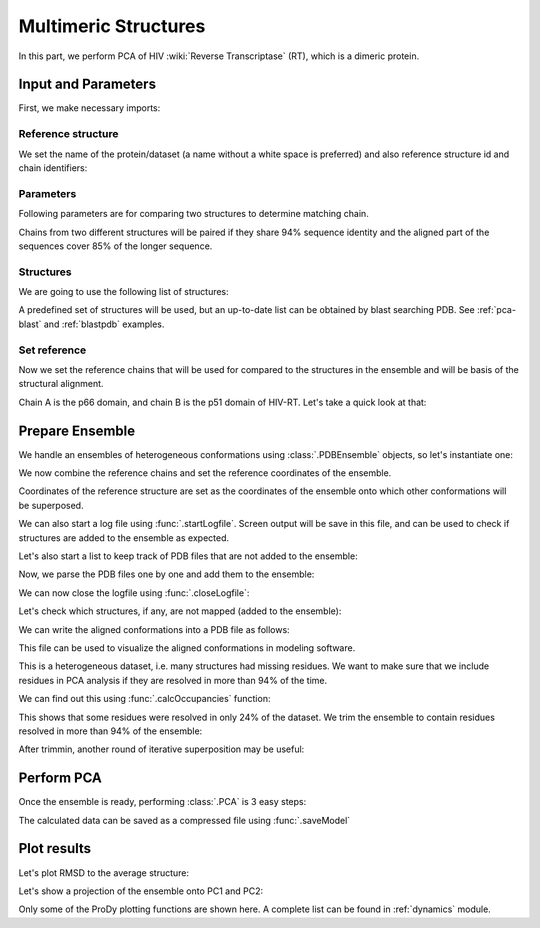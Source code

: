 .. _pca-dimer:

Multimeric Structures
===============================================================================

In this part, we perform PCA of HIV :wiki:`Reverse Transcriptase` (RT), which
is a dimeric protein.


Input and Parameters
-------------------------------------------------------------------------------

First, we make necessary imports:

.. ipython:: python

   from prody import *
   from pylab import *
   ion()


Reference structure
^^^^^^^^^^^^^^^^^^^

We set the name of the protein/dataset (a name without a white space is
preferred) and also reference structure id and chain identifiers:

.. ipython:: python


   name = 'HIV-RT'  # dataset name
   ref_pdb = '1dlo'  # reference PDB file
   ref_chids = 'AB'  # reference chain identifiers


Parameters
^^^^^^^^^^

Following parameters are for comparing two structures to determine matching
chain.

.. ipython:: python

   sequence_identity = 94
   sequence_coverage = 85

Chains from two different structures will be paired if they share
94% sequence identity and the aligned part of the sequences cover
85% of the longer sequence.

Structures
^^^^^^^^^^

We are going to use the following list of structures:

.. ipython:: python

   pdb_ids = ['3kk3', '3kk2', '3kk1', '1suq', '1dtt', '3i0r', '3i0s', '3m8p',
              '3m8q', '1jlq', '3nbp', '1klm', '2ops', '2opr', '1s9g', '2jle',
              '1s9e', '1jla', '1jlc', '1jlb', '1jle', '1jlg', '1jlf', '3drs',
              '3e01', '3drp', '1hpz', '3ith', '1s1v', '1s1u', '1s1t', '1ep4',
              '3klf', '2wom', '2won', '1s1x', '2zd1', '3kle', '1hqe', '1n5y',
              '1fko', '1hnv', '1hni', '1hqu', '1iky', '1ikx', '1t03', '1ikw',
              '1ikv', '1t05', '3qip', '3jsm', '1c0t', '1c0u', '2ze2', '1hys',
              '1rev', '3dle', '1uwb', '3dlg', '3qo9', '1tv6', '2i5j', '3meg',
              '3mee', '3med', '3mec', '3dya', '2be2', '2opp', '3di6', '1tl3',
              '1jkh', '1sv5', '1tl1', '1n6q', '2rki', '1tvr', '3klh', '3kli',
              '1dtq', '1bqn', '3klg', '1bqm', '3ig1', '2b5j', '1r0a', '3dol',
              '1fk9', '2ykm', '1rtd', '1hmv', '3dok', '1rti', '1rth', '1rtj',
              '1dlo', '1fkp', '3bgr', '1c1c', '1c1b', '3lan', '3lal', '3lam',
              '3lak', '3drr', '2rf2', '1rt1', '1j5o', '1rt3', '1rt2', '1rt5',
              '1rt4', '1rt7', '1rt6', '3lp1', '3lp0', '2iaj', '3lp2', '1qe1',
              '3dlk', '1s1w', '3isn', '3kjv', '3jyt', '2ban', '3dmj', '2vg5',
              '1vru', '1vrt', '1lw2', '1lw0', '2ic3', '3c6t', '3c6u', '3is9',
              '2ykn', '1hvu', '3irx', '2b6a', '3hvt', '1tkz', '1eet', '1tkx',
              '2vg7', '2hmi', '1lwf', '1tkt', '2vg6', '1s6p', '1s6q', '3dm2',
              '1lwc', '3ffi', '1lwe']

A predefined set of structures will be used, but an up-to-date list can be
obtained by blast searching PDB. See :ref:`pca-blast` and :ref:`blastpdb`
examples.

Set reference
^^^^^^^^^^^^^

Now we set the reference chains that will be used for compared to the
structures in the ensemble and will be basis of the structural alignment.

.. ipython:: python

   # Parse reference structure
   reference_structure = parsePDB(ref_pdb + '.pdb', subset='calpha')
   # Get the reference chain from this structure
   reference_hierview = reference_structure.getHierView()
   reference_chains = [reference_hierview[chid] for chid in ref_chids]
   reference_chains

Chain A is the p66 domain, and chain B is the p51 domain of HIV-RT.
Let's take a quick look at that:

.. ipython:: python

   showProtein(reference_structure);
   @savefig ensemble_analysis_dimer_protein.png width=4in
   legend();

Prepare Ensemble
-------------------------------------------------------------------------------

We handle an ensembles of heterogeneous conformations using
:class:`.PDBEnsemble` objects, so let's instantiate one:

.. ipython:: python

   ensemble = PDBEnsemble(name)

We now combine the reference chains and set the reference coordinates
of the ensemble.

.. ipython:: python

   reference_chain = reference_chains[0] + reference_chains[1]
   ensemble.setAtoms(reference_chain)
   ensemble.setCoords(reference_chain.getCoords())

Coordinates of the reference structure are set as the coordinates of the
ensemble onto which other conformations will be superposed.


We can also start a log file using :func:`.startLogfile`.
Screen output will be save in this file, and can be
used to check if structures are added to the ensemble as expected.

.. ipython:: python

   startLogfile(name)

Let's also start a list to keep track of PDB files that are not added to the
ensemble:

.. ipython:: python

   unmapped = []

Now, we parse the PDB files one by one and add them to the ensemble:

.. ipython:: python

   for pdb in pdb_ids:
       # Parse the PDB file
       structure = parsePDB(pdb, subset='calpha', model=1)
       atommaps = []
       for reference_chain in reference_chains:
           # Map current PDB file to the reference chain
           mappings = mapOntoChain(structure, reference_chain,
                                   seqid=sequence_identity,
                                   coverage=sequence_coverage)
           if len(mappings) == 0:
               print 'Failed to map', pdb
               break
           atommaps.append(mappings[0][0])
           # Make sure all chains are mapped
       if len(atommaps) != len(reference_chains):
           unmapped.append(pdb)
           continue
       atommap = atommaps[0] + atommaps[1]
       ensemble.addCoordset(atommap, weights=atommap.getFlags('mapped'))
   ensemble
   ensemble.iterpose()
   saveEnsemble(ensemble)

We can now close the logfile using :func:`.closeLogfile`:

.. ipython:: python

   closeLogfile(name)

Let's check which structures, if any, are not mapped (added to the ensemble):

.. ipython:: python

   unmapped

We can write the aligned conformations into a PDB file as follows:

.. ipython:: python

   writePDB(name + '.pdb', ensemble)

This file can be used to visualize the aligned conformations in modeling
software.

This is a heterogeneous dataset, i.e. many structures had missing residues.
We want to make sure that we include residues in PCA analysis if they
are resolved in more than 94% of the time.

We can find out this using :func:`.calcOccupancies` function:

.. ipython:: python

   calcOccupancies(ensemble, normed=True).min()


This shows that some residues were resolved in only 24% of the dataset.
We trim the ensemble to contain residues resolved in more than 94% of the
ensemble:

.. ipython:: python

   ensemble = trimPDBEnsemble(ensemble, occupancy=0.94)

After trimmin, another round of iterative superposition may be useful:

.. ipython:: python

   ensemble.iterpose()
   saveEnsemble(ensemble)


Perform PCA
-------------------------------------------------------------------------------

Once the ensemble is ready, performing :class:`.PCA` is 3 easy steps:

.. ipython:: python

   pca = PCA(name)
   pca.buildCovariance(ensemble)
   pca.calcModes()

The calculated data can be saved as a compressed file using :func:`.saveModel`

.. ipython:: python

   saveModel(pca)

Plot results
-------------------------------------------------------------------------------


Let's plot RMSD to the average structure:

.. ipython:: python

   plot(calcRMSD(ensemble));
   xlabel('Conformation');
   ylabel('RMSD (A)');
   @savefig ensemble_analysis_dimer_rmsd.png width=4in
   title(ensemble);

Let's show a projection of the ensemble onto PC1 and PC2:

.. ipython:: python

   showProjection(ensemble, pca[:2]);
   @savefig ensemble_analysis_dimer_proj.png width=4in
   title(ensemble);


Only some of the ProDy plotting functions are shown here. A complete list
can be found in :ref:`dynamics` module.
